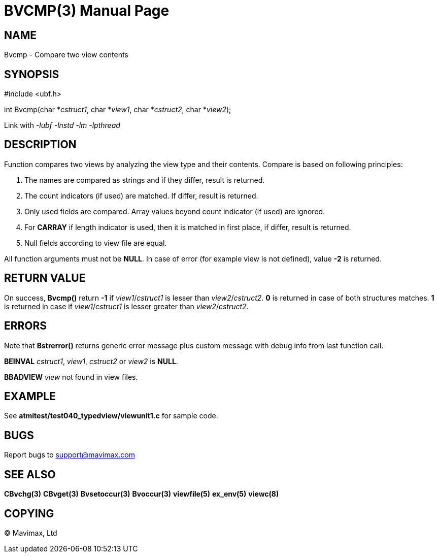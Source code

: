 BVCMP(3)
========
:doctype: manpage


NAME
----
Bvcmp - Compare two view contents


SYNOPSIS
--------

#include <ubf.h>

int Bvcmp(char *'cstruct1', char *'view1', char *'cstruct2', char *'view2');


Link with '-lubf -lnstd -lm -lpthread'

DESCRIPTION
-----------
Function compares two views by analyzing the view type and their contents. Compare
is based on following principles:

. The names are compared as strings and if they differ, result is returned.

. The count indicators (if used) are matched. If differ, result is returned.

. Only used fields are compared. Array values beyond count indicator (if used) are ignored.

. For *CARRAY* if length indicator is used, then it is matched in first place, 
if differ, result is returned.

. Null fields according to view file are equal.

All function arguments must not be *NULL*. In case of error (for example view
is not defined), value *-2* is returned.

RETURN VALUE
------------
On success, *Bvcmp()* return *-1* if 'view1'/'cstruct1' is lesser than 'view2'/'cstruct2'.
*0* is returned in case of both structures matches. *1* is returned in case if 
'view1'/'cstruct1' is lesser greater than 'view2'/'cstruct2'.

ERRORS
------
Note that *Bstrerror()* returns generic error message plus custom message with debug info 
from last function call.

*BEINVAL* 'cstruct1', 'view1', 'cstruct2' or 'view2' is *NULL*.

*BBADVIEW* 'view' not found in view files.

EXAMPLE
-------
See *atmitest/test040_typedview/viewunit1.c* for sample code.

BUGS
----
Report bugs to support@mavimax.com

SEE ALSO
--------
*CBvchg(3)* *CBvget(3)* *Bvsetoccur(3)* *Bvoccur(3)* *viewfile(5)* *ex_env(5)*
*viewc(8)*

COPYING
-------
(C) Mavimax, Ltd

